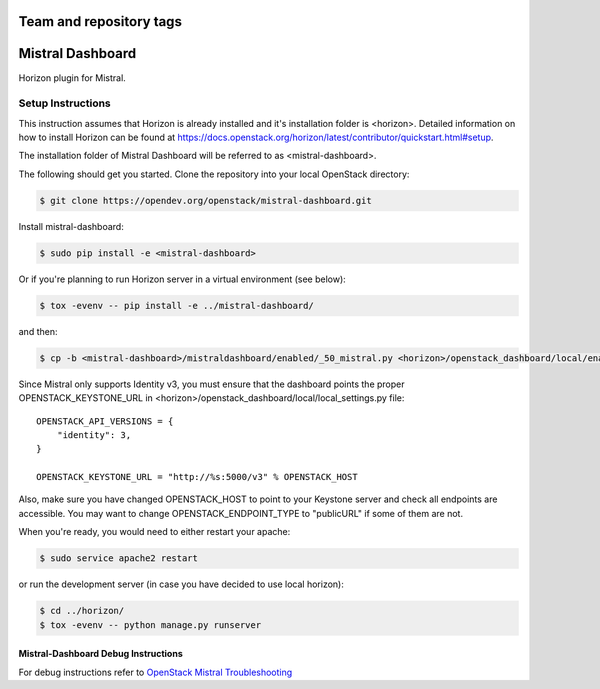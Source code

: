 ========================
Team and repository tags
========================

.. image:: https://governance.openstack.org/tc/badges/mistral-dashboard.svg
    :target: https://governance.openstack.org/tc/reference/tags/index.html

.. Change things from this point on

=================
Mistral Dashboard
=================

Horizon plugin for Mistral.

Setup Instructions
==================
This instruction assumes that Horizon is already installed and it's installation
folder is <horizon>. Detailed information on how to install Horizon can be
found at https://docs.openstack.org/horizon/latest/contributor/quickstart.html#setup.

The installation folder of Mistral Dashboard will be referred to as <mistral-dashboard>.

The following should get you started. Clone the repository into your local
OpenStack directory:

.. code:: console

    $ git clone https://opendev.org/openstack/mistral-dashboard.git

Install mistral-dashboard:

.. code:: console

    $ sudo pip install -e <mistral-dashboard>

Or if you're planning to run Horizon server in a virtual environment (see below):

.. code:: console

    $ tox -evenv -- pip install -e ../mistral-dashboard/

and then:

.. code:: console

    $ cp -b <mistral-dashboard>/mistraldashboard/enabled/_50_mistral.py <horizon>/openstack_dashboard/local/enabled/_50_mistral.py

Since Mistral only supports Identity v3, you must ensure that the dashboard
points the proper OPENSTACK_KEYSTONE_URL in <horizon>/openstack_dashboard/local/local_settings.py file::

    OPENSTACK_API_VERSIONS = {
        "identity": 3,
    }

    OPENSTACK_KEYSTONE_URL = "http://%s:5000/v3" % OPENSTACK_HOST

Also, make sure you have changed OPENSTACK_HOST to point to your Keystone
server and check all endpoints are accessible. You may want to change
OPENSTACK_ENDPOINT_TYPE to "publicURL" if some of them are not.

When you're ready, you would need to either restart your apache:

.. code:: console

    $ sudo service apache2 restart

or run the development server (in case you have decided to use local horizon):

.. code:: console

    $ cd ../horizon/
    $ tox -evenv -- python manage.py runserver

Mistral-Dashboard Debug Instructions
------------------------------------

For debug instructions refer to `OpenStack Mistral Troubleshooting
<https://docs.openstack.org/mistral/latest/contributor/troubleshooting.html>`_
